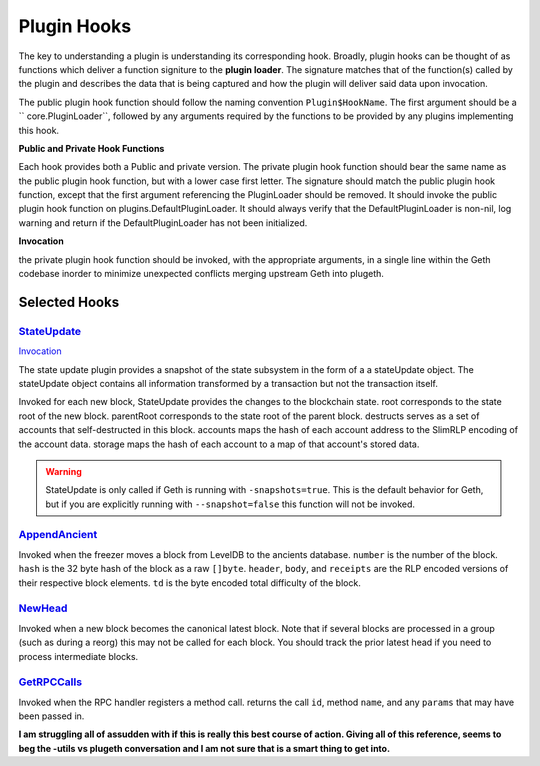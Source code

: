 .. _hooks:

============
Plugin Hooks
============

The key to understanding a plugin is understanding its corresponding hook. Broadly, plugin hooks can be thought of as functions which deliver a function signiture to the **plugin loader**. The signature matches that of the function(s) called by the plugin and describes the data that is being captured and how the plugin will deliver said data upon invocation. 

The public plugin hook function should follow the naming convention ``Plugin$HookName``. The first argument should be a `` core.PluginLoader``, followed by any arguments required by the functions to be provided by any plugins implementing this hook.

**Public and Private Hook Functions**

Each hook provides both a Public and private version. The private plugin hook function should bear the same name as the public plugin hook function, but with a lower case first letter. The signature should match the public plugin hook function, except that the first argument referencing the PluginLoader should be removed. It should invoke the public plugin hook function on plugins.DefaultPluginLoader. It should always verify that the DefaultPluginLoader is non-nil, log warning and return if the DefaultPluginLoader has not been initialized.

**Invocation**

the private plugin hook function should be invoked, with the appropriate arguments, in a single line within the Geth codebase inorder to minimize unexpected conflicts merging upstream Geth into plugeth.

Selected Hooks
--------------


`StateUpdate`_ 
************

`Invocation`_

The state update plugin provides a snapshot of the state subsystem in the form of a a stateUpdate object. The stateUpdate object contains all information transformed by a transaction but not the transaction itself. 

Invoked for each new block, StateUpdate provides the changes to the blockchain state. root corresponds to the state root of the new block. parentRoot corresponds to the state root of the parent block. destructs serves as a set of accounts that self-destructed in this block. accounts maps the hash of each account address to the SlimRLP encoding of the account data. storage maps the hash of each account to a map of that account's stored data.

.. warning:: StateUpdate is only called if Geth is running with 
             ``-snapshots=true``. This is the default behavior for Geth, but if you are explicitly running with ``--snapshot=false`` this function will not be invoked. 
			

`AppendAncient`_
*************

Invoked when the freezer moves a block from LevelDB to the ancients database. ``number`` is the number of the block. ``hash`` is the 32 byte hash of the block as a raw ``[]byte``. ``header``, ``body``, and ``receipts`` are the RLP encoded versions of their respective block elements. ``td`` is the byte encoded total difficulty of the block.

`NewHead`_
**********

Invoked when a new block becomes the canonical latest block. Note that if several blocks are processed in a group (such as during a reorg) this may not be called for each block. You should track the prior latest head if you need to process intermediate blocks.

`GetRPCCalls`_
************

Invoked when the RPC handler registers a method call. returns the call ``id``, method ``name``, and any ``params`` that may have been passed in.  



**I am struggling all of assudden with if this is really this best course of action. Giving all of this reference, seems to beg the -utils vs plugeth conversation and I am not sure that is a smart thing to get into.**






.. _StateUpdate: https://github.com/openrelayxyz/plugeth/blob/develop/core/state/plugin_hooks.go
.. _Invocation: https://github.com/openrelayxyz/plugeth/blob/develop/core/state/statedb.go#L955
.. _AppendAncient: https://github.com/openrelayxyz/plugeth/blob/develop/core/rawdb/plugin_hooks.go
.. _GetRPCCalls: https://github.com/openrelayxyz/plugeth/blob/develop/rpc/plugin_hooks.go
.. _NewHead: https://github.com/openrelayxyz/plugeth/blob/develop/core/plugin_hooks.go#L108
